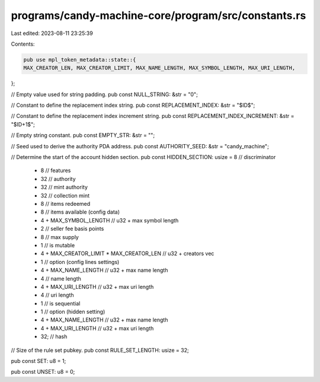 programs/candy-machine-core/program/src/constants.rs
====================================================

Last edited: 2023-08-11 23:25:39

Contents:

.. code-block:: rs

    pub use mpl_token_metadata::state::{
    MAX_CREATOR_LEN, MAX_CREATOR_LIMIT, MAX_NAME_LENGTH, MAX_SYMBOL_LENGTH, MAX_URI_LENGTH,
};

// Empty value used for string padding.
pub const NULL_STRING: &str = "\0";

// Constant to define the replacement index string.
pub const REPLACEMENT_INDEX: &str = "$ID$";

// Constant to define the replacement index increment string.
pub const REPLACEMENT_INDEX_INCREMENT: &str = "$ID+1$";

// Empty string constant.
pub const EMPTY_STR: &str = "";

// Seed used to derive the authority PDA address.
pub const AUTHORITY_SEED: &str = "candy_machine";

// Determine the start of the account hidden section.
pub const HIDDEN_SECTION: usize = 8           // discriminator
    + 8                                       // features
    + 32                                      // authority
    + 32                                      // mint authority
    + 32                                      // collection mint
    + 8                                       // items redeemed
    + 8                                       // items available (config data)
    + 4 + MAX_SYMBOL_LENGTH                   // u32 + max symbol length
    + 2                                       // seller fee basis points
    + 8                                       // max supply
    + 1                                       // is mutable
    + 4 + MAX_CREATOR_LIMIT * MAX_CREATOR_LEN // u32 + creators vec
    + 1                                       // option (config lines settings)
    + 4 + MAX_NAME_LENGTH                     // u32 + max name length
    + 4                                       // name length
    + 4 + MAX_URI_LENGTH                      // u32 + max uri length
    + 4                                       // uri length
    + 1                                       // is sequential
    + 1                                       // option (hidden setting)
    + 4 + MAX_NAME_LENGTH                     // u32 + max name length
    + 4 + MAX_URI_LENGTH                      // u32 + max uri length
    + 32; // hash

// Size of the rule set pubkey.
pub const RULE_SET_LENGTH: usize = 32;

pub const SET: u8 = 1;

pub const UNSET: u8 = 0;


